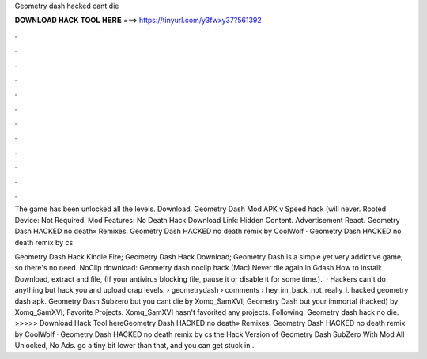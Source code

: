 Geometry dash hacked cant die



𝐃𝐎𝐖𝐍𝐋𝐎𝐀𝐃 𝐇𝐀𝐂𝐊 𝐓𝐎𝐎𝐋 𝐇𝐄𝐑𝐄 ===> https://tinyurl.com/y3fwxy37?561392



.



.



.



.



.



.



.



.



.



.



.



.

The game has been unlocked all the levels. Download. Geometry Dash Mod APK v Speed ​​hack (will never. Rooted Device: Not Required. Mod Features: No Death Hack Download Link: Hidden Content. Advertisement React. Geometry Dash HACKED no death» Remixes. Geometry Dash HACKED no death remix by CoolWolf · Geometry Dash HACKED no death remix by cs

Geometry Dash Hack Kindle Fire; Geometry Dash Hack Download; Geometry Dash is a simple yet very addictive game, so there's no need. NoClip download: Geometry dash noclip hack (Mac) Never die again in Gdash How to install: Download, extract and  file, (If your antivirus blocking file, pause it or disable it for some time.).  · Hackers can't do anything but hack you and upload crap levels.  › geometrydash › comments › hey_im_back_not_really_l. hacked geometry dash apk. Geometry Dash Subzero but you cant die by Xomq_SamXVI; Geometry Dash but your immortal (hacked) by Xomq_SamXVI; Favorite Projects. Xomq_SamXVI hasn't favorited any projects. Following. Geometry dash hack no die. >>>>> Download Hack Tool hereGeometry Dash HACKED no death» Remixes. Geometry Dash HACKED no death remix by CoolWolf · Geometry Dash HACKED no death remix by cs the Hack Version of Geometry Dash SubZero With Mod All Unlocked, No Ads. go a tiny bit lower than that, and you can get stuck in .
